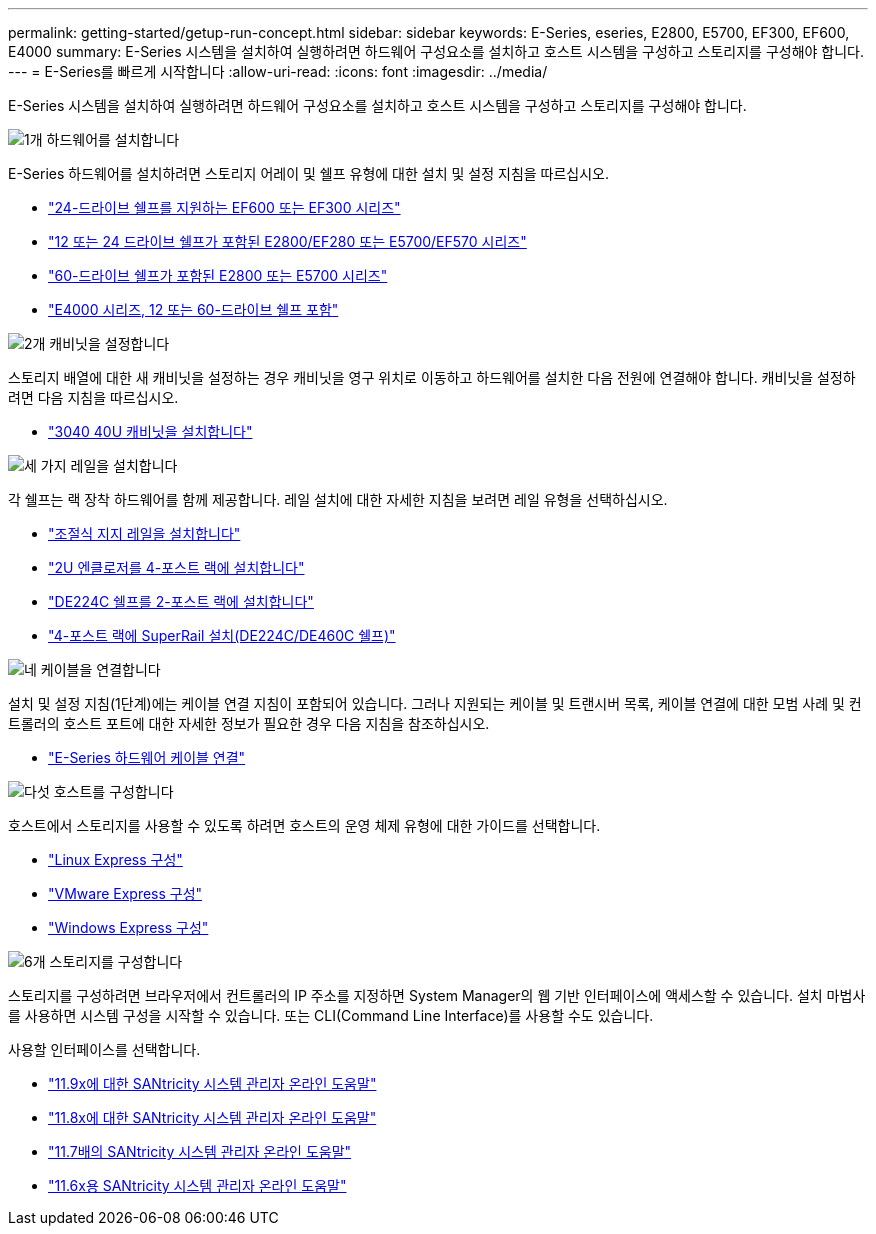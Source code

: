 ---
permalink: getting-started/getup-run-concept.html 
sidebar: sidebar 
keywords: E-Series, eseries, E2800, E5700, EF300, EF600, E4000 
summary: E-Series 시스템을 설치하여 실행하려면 하드웨어 구성요소를 설치하고 호스트 시스템을 구성하고 스토리지를 구성해야 합니다. 
---
= E-Series를 빠르게 시작합니다
:allow-uri-read: 
:icons: font
:imagesdir: ../media/


[role="lead"]
E-Series 시스템을 설치하여 실행하려면 하드웨어 구성요소를 설치하고 호스트 시스템을 구성하고 스토리지를 구성해야 합니다.

.image:https://raw.githubusercontent.com/NetAppDocs/common/main/media/number-1.png["1개"] 하드웨어를 설치합니다
[role="quick-margin-para"]
E-Series 하드웨어를 설치하려면 스토리지 어레이 및 쉘프 유형에 대한 설치 및 설정 지침을 따르십시오.

[role="quick-margin-list"]
* link:../install-hw-ef600/index.html["24-드라이브 쉘프를 지원하는 EF600 또는 EF300 시리즈"^]
* https://library.netapp.com/ecm/ecm_download_file/ECMLP2842063["12 또는 24 드라이브 쉘프가 포함된 E2800/EF280 또는 E5700/EF570 시리즈"^]
* https://library.netapp.com/ecm/ecm_download_file/ECMLP2842061["60-드라이브 쉘프가 포함된 E2800 또는 E5700 시리즈"^]
* link:../install-hw-e4000/index.html["E4000 시리즈, 12 또는 60-드라이브 쉘프 포함"^]


.image:https://raw.githubusercontent.com/NetAppDocs/common/main/media/number-2.png["2개"] 캐비닛을 설정합니다
[role="quick-margin-para"]
스토리지 배열에 대한 새 캐비닛을 설정하는 경우 캐비닛을 영구 위치로 이동하고 하드웨어를 설치한 다음 전원에 연결해야 합니다. 캐비닛을 설정하려면 다음 지침을 따르십시오.

[role="quick-margin-list"]
* link:../install-hw-cabinet/index.html["3040 40U 캐비닛을 설치합니다"^]


.image:https://raw.githubusercontent.com/NetAppDocs/common/main/media/number-3.png["세 가지"] 레일을 설치합니다
[role="quick-margin-para"]
각 쉘프는 랙 장착 하드웨어를 함께 제공합니다. 레일 설치에 대한 자세한 지침을 보려면 레일 유형을 선택하십시오.

[role="quick-margin-list"]
* https://mysupport.netapp.com/ecm/ecm_download_file/ECMP1652045["조절식 지지 레일을 설치합니다"^]
* https://mysupport.netapp.com/ecm/ecm_download_file/ECMLP2484194["2U 엔클로저를 4-포스트 랙에 설치합니다"^]
* https://mysupport.netapp.com/ecm/ecm_download_file/ECMM1280302["DE224C 쉘프를 2-포스트 랙에 설치합니다"^]
* http://docs.netapp.com/platstor/topic/com.netapp.doc.hw-rail-superrail/home.html["4-포스트 랙에 SuperRail 설치(DE224C/DE460C 쉘프)"^]


.image:https://raw.githubusercontent.com/NetAppDocs/common/main/media/number-4.png["네"] 케이블을 연결합니다
[role="quick-margin-para"]
설치 및 설정 지침(1단계)에는 케이블 연결 지침이 포함되어 있습니다. 그러나 지원되는 케이블 및 트랜시버 목록, 케이블 연결에 대한 모범 사례 및 컨트롤러의 호스트 포트에 대한 자세한 정보가 필요한 경우 다음 지침을 참조하십시오.

[role="quick-margin-list"]
* link:../install-hw-cabling/index.html["E-Series 하드웨어 케이블 연결"^]


.image:https://raw.githubusercontent.com/NetAppDocs/common/main/media/number-5.png["다섯"] 호스트를 구성합니다
[role="quick-margin-para"]
호스트에서 스토리지를 사용할 수 있도록 하려면 호스트의 운영 체제 유형에 대한 가이드를 선택합니다.

[role="quick-margin-list"]
* link:../config-linux/index.html["Linux Express 구성"^]
* link:../config-vmware/index.html["VMware Express 구성"^]
* link:../config-windows/index.html["Windows Express 구성"^]


.image:https://raw.githubusercontent.com/NetAppDocs/common/main/media/number-6.png["6개"] 스토리지를 구성합니다
[role="quick-margin-para"]
스토리지를 구성하려면 브라우저에서 컨트롤러의 IP 주소를 지정하면 System Manager의 웹 기반 인터페이스에 액세스할 수 있습니다. 설치 마법사를 사용하면 시스템 구성을 시작할 수 있습니다. 또는 CLI(Command Line Interface)를 사용할 수도 있습니다.

[role="quick-margin-para"]
사용할 인터페이스를 선택합니다.

[role="quick-margin-list"]
* https://docs.netapp.com/us-en/e-series-santricity/system-manager/index.html["11.9x에 대한 SANtricity 시스템 관리자 온라인 도움말"^]
* https://docs.netapp.com/us-en/e-series-santricity-118/system-manager/index.html["11.8x에 대한 SANtricity 시스템 관리자 온라인 도움말"^]
* https://docs.netapp.com/us-en/e-series-santricity-117/system-manager/index.html["11.7배의 SANtricity 시스템 관리자 온라인 도움말"^]
* https://docs.netapp.com/us-en/e-series-santricity-116/index.html["11.6x용 SANtricity 시스템 관리자 온라인 도움말"^]

